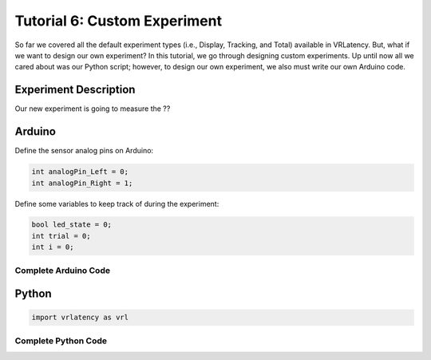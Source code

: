 Tutorial 6: Custom Experiment
=============================

So far we covered all the default experiment types (i.e., Display, Tracking, and Total) available
in VRLatency. But, what if we
want to design our own experiment? In this tutorial, we go through designing custom experiments.
Up until now all we cared about was our Python script; however, to design our own experiment,
we also must write our own Arduino code.

Experiment Description
++++++++++++++++++++++

Our new experiment is going to measure the ??

Arduino
+++++++

Define the sensor analog pins on Arduino:

.. code-block:: c++

    int analogPin_Left = 0;
    int analogPin_Right = 1;

Define some variables to keep track of during the experiment:

.. code-block:: c++

    bool led_state = 0;
    int trial = 0;
    int i = 0;

Complete Arduino Code
---------------------


Python
++++++

.. code-block:: python

    import vrlatency as vrl

Complete Python Code
--------------------

